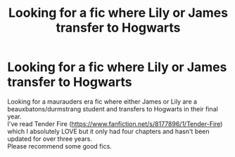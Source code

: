 #+TITLE: Looking for a fic where Lily or James transfer to Hogwarts

* Looking for a fic where Lily or James transfer to Hogwarts
:PROPERTIES:
:Author: buffygreys
:Score: 2
:DateUnix: 1606051179.0
:DateShort: 2020-Nov-22
:FlairText: Request
:END:
Looking for a maurauders era fic where either James or Lily are a beauxbatons/durmstrang student and transfers to Hogwarts in their final year.\\
I've read Tender Fire ([[https://www.fanfiction.net/s/8177896/1/Tender-Fire]]) which I absolutely LOVE but it only had four chapters and hasn't been updated for over three years.\\
Please recommend some good fics.

